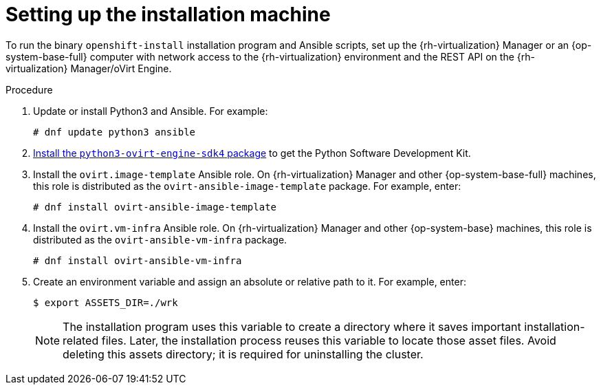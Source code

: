 // Module included in the following assemblies:
//
// * installing/installing_rhv/installing-rhv-user-infra.adoc
// * installing/installing-rhv-restricted-network.adoc

[id="installing-rhv-setting-up-installation-machine_{context}"]
= Setting up the installation machine


To run the binary `openshift-install` installation program and Ansible scripts, set up the {rh-virtualization} Manager or an {op-system-base-full} computer with network access to the {rh-virtualization} environment and the REST API on the {rh-virtualization} Manager/oVirt Engine.

// The following steps include creating an `ASSETS_DIR` environment variable, which the installation program uses to create a directory of asset files. Later, the installation process reuses this variable to locate these asset files.

.Procedure

. Update or install Python3 and Ansible. For example:
+
[source,terminal]
----
# dnf update python3 ansible
----

. link:https://access.redhat.com/documentation/en-us/red_hat_virtualization/4.4/html/python_sdk_guide/chap-overview#Installing_the_Software_Development_Kit[Install the `python3-ovirt-engine-sdk4` package] to get the Python Software Development Kit.

. Install the `ovirt.image-template` Ansible role. On {rh-virtualization} Manager and other {op-system-base-full} machines, this role is distributed as the `ovirt-ansible-image-template` package. For example, enter:
+
[source,terminal]
----
# dnf install ovirt-ansible-image-template
----

. Install the `ovirt.vm-infra` Ansible role. On {rh-virtualization} Manager and other {op-system-base} machines, this role is distributed as the `ovirt-ansible-vm-infra` package.
+
[source,terminal]
----
# dnf install ovirt-ansible-vm-infra
----

. Create an environment variable and assign an absolute or relative path to it. For example, enter:
+
[source,terminal]
----
$ export ASSETS_DIR=./wrk
----
+
[NOTE]
====
The installation program uses this variable to create a directory where it saves important installation-related files. Later, the installation process reuses this variable to locate those asset files. Avoid deleting this assets directory; it is required for uninstalling the cluster.
====
